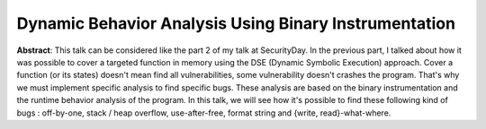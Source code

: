 Dynamic Behavior Analysis Using Binary Instrumentation 
=======================================================

**Abstract**: This talk can be considered like the part 2 of my talk at SecurityDay. In the 
previous part, I talked about how it was possible to cover a targeted function in memory 
using the DSE (Dynamic Symbolic Execution) approach. Cover a function (or its states) 
doesn't mean find all vulnerabilities, some vulnerability doesn't crashes the program. 
That's why we must implement specific analysis to find specific bugs. These analysis are 
based on the binary instrumentation and the runtime behavior analysis of the program. In 
this talk, we will see how it's possible to find these following kind of bugs : off-by-one, 
stack / heap overflow, use-after-free, format string and {write, read}-what-where.


